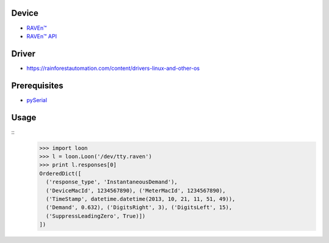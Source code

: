 .. vim:filetype=rst

Device
------

- `RAVEn™ <https://rainforestautomation.com/raven>`_
- `RAVEn™ API <https://rainforestautomation.com/sites/default/files/download/rfa-z106/raven_xml_api_r127.pdf>`_

Driver
------

- https://rainforestautomation.com/content/drivers-linux-and-other-os

Prerequisites
-------------

- `pySerial <http://pyserial.sourceforge.net/>`_

Usage
-----

::
  >>> import loon
  >>> l = loon.Loon('/dev/tty.raven')
  >>> print l.responses[0]
  OrderedDict([
    ('response_type', 'InstantaneousDemand'),
    ('DeviceMacId', 1234567890), ('MeterMacId', 1234567890),
    ('TimeStamp', datetime.datetime(2013, 10, 21, 11, 51, 49)),
    ('Demand', 0.632), ('DigitsRight', 3), ('DigitsLeft', 15),
    ('SuppressLeadingZero', True)])
  ])
